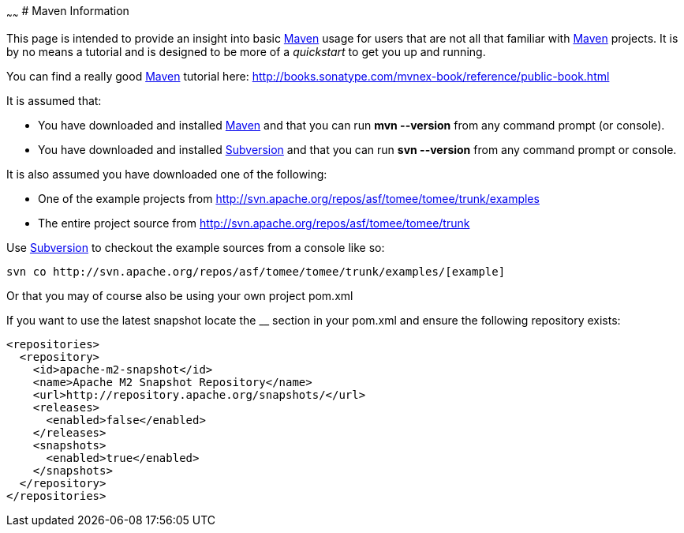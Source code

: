 :index-group: Unrevised
:type: page
:status: published

~~~~~~
# Maven
Information

This page is intended to provide an insight into basic
http://maven.apache.org/[Maven] usage for users that are not all that
familiar with http://maven.apache.org/[Maven] projects. It is by no
means a tutorial and is designed to be more of a _quickstart_ to get you
up and running.

You can find a really good http://maven.apache.org/[Maven] tutorial
here: http://books.sonatype.com/mvnex-book/reference/public-book.html

It is assumed that:

* You have downloaded and installed http://maven.apache.org/[Maven] and
that you can run *mvn --version* from any command prompt (or console).
* You have downloaded and installed
http://subversion.apache.org/[Subversion] and that you can run *svn
--version* from any command prompt or console.

It is also assumed you have downloaded one of the following:

* One of the example projects from
link:[http://svn.apache.org/repos/asf/tomee/tomee/trunk/examples]
* The entire project source from
http://svn.apache.org/repos/asf/tomee/tomee/trunk

Use http://subversion.apache.org/[Subversion] to checkout the example
sources from a console like so:

....
svn co http://svn.apache.org/repos/asf/tomee/tomee/trunk/examples/[example]
    
....

Or that you may of course also be using your own project pom.xml

If you want to use the latest snapshot locate the __ section in your
pom.xml and ensure the following repository exists:

....
<repositories>
  <repository>
    <id>apache-m2-snapshot</id>
    <name>Apache M2 Snapshot Repository</name>
    <url>http://repository.apache.org/snapshots/</url>
    <releases>
      <enabled>false</enabled>
    </releases>
    <snapshots>
      <enabled>true</enabled>
    </snapshots>
  </repository>
</repositories>
....
